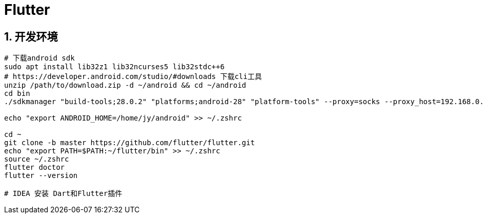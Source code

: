 = Flutter
:icons: font
:sectanchors:
:page-layout: docs

== 1. 开发环境

[source,bash]
----
# 下载android sdk
sudo apt install lib32z1 lib32ncurses5 lib32stdc++6
# https://developer.android.com/studio/#downloads 下载cli工具
unzip /path/to/download.zip -d ~/android && cd ~/android
cd bin
./sdkmanager "build-tools;28.0.2" "platforms;android-28" "platform-tools" --proxy=socks --proxy_host=192.168.0.123 --proxy_port=1080

echo "export ANDROID_HOME=/home/jy/android" >> ~/.zshrc

cd ~
git clone -b master https://github.com/flutter/flutter.git
echo "export PATH=$PATH:~/flutter/bin" >> ~/.zshrc
source ~/.zshrc
flutter doctor
flutter --version

# IDEA 安装 Dart和Flutter插件
----

